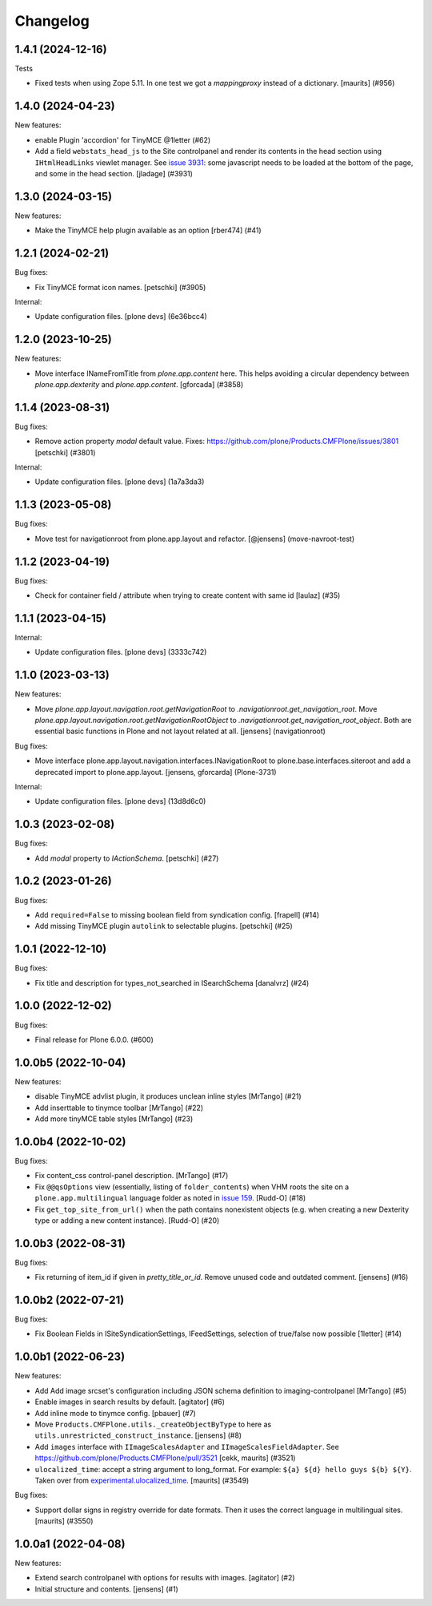 Changelog
=========

.. You should *NOT* be adding new change log entries to this file.
   You should create a file in the news directory instead.
   For helpful instructions, please see:
   https://github.com/plone/plone.releaser/blob/master/ADD-A-NEWS-ITEM.rst

.. towncrier release notes start

1.4.1 (2024-12-16)
------------------

Tests


- Fixed tests when using Zope 5.11.
  In one test we got a `mappingproxy` instead of a dictionary.
  [maurits] (#956)


1.4.0 (2024-04-23)
------------------

New features:


- enable Plugin 'accordion' for TinyMCE @1letter (#62)
- Add a field ``webstats_head_js`` to the Site controlpanel and render its
  contents in the head section using ``IHtmlHeadLinks`` viewlet manager.
  See `issue 3931 <https://github.com/plone/Products.CMFPlone/issues/3931>`_:
  some javascript needs to be loaded at the bottom of the page, and some in the head section.
  [jladage] (#3931)


1.3.0 (2024-03-15)
------------------

New features:


- Make the TinyMCE help plugin available as an option [rber474] (#41)


1.2.1 (2024-02-21)
------------------

Bug fixes:


- Fix TinyMCE format icon names.
  [petschki] (#3905)


Internal:


- Update configuration files.
  [plone devs] (6e36bcc4)


1.2.0 (2023-10-25)
------------------

New features:


- Move interface INameFromTitle from `plone.app.content` here.
  This helps avoiding a circular dependency between `plone.app.dexterity`
  and `plone.app.content`.
  [gforcada] (#3858)


1.1.4 (2023-08-31)
------------------

Bug fixes:


- Remove action property `modal` default value.
  Fixes: https://github.com/plone/Products.CMFPlone/issues/3801
  [petschki] (#3801)


Internal:


- Update configuration files.
  [plone devs] (1a7a3da3)


1.1.3 (2023-05-08)
------------------

Bug fixes:


- Move test for navigationroot from plone.app.layout and refactor.
  [@jensens] (move-navroot-test)


1.1.2 (2023-04-19)
------------------

Bug fixes:


- Check for container field / attribute when trying to create content with same id [laulaz] (#35)


1.1.1 (2023-04-15)
------------------

Internal:


- Update configuration files.
  [plone devs] (3333c742)


1.1.0 (2023-03-13)
------------------

New features:


- Move `plone.app.layout.navigation.root.getNavigationRoot` to `.navigationroot.get_navigation_root`.
  Move `plone.app.layout.navigation.root.getNavigationRootObject` to `.navigationroot.get_navigation_root_object`.
  Both are essential basic functions in Plone and not layout related at all.
  [jensens] (navigationroot)


Bug fixes:


- Move interface plone.app.layout.navigation.interfaces.INavigationRoot to plone.base.interfaces.siteroot and add a deprecated import to plone.app.layout.
  [jensens, gforcarda] (Plone-3731)


Internal:


- Update configuration files.
  [plone devs] (13d8d6c0)


1.0.3 (2023-02-08)
------------------

Bug fixes:


- Add `modal` property to `IActionSchema`.
  [petschki] (#27)


1.0.2 (2023-01-26)
------------------

Bug fixes:


- Add ``required=False`` to missing boolean field from syndication config.
  [frapell] (#14)
- Add missing TinyMCE plugin ``autolink`` to selectable plugins.
  [petschki] (#25)


1.0.1 (2022-12-10)
------------------

Bug fixes:


- Fix title and description for types_not_searched in ISearchSchema [danalvrz] (#24)


1.0.0 (2022-12-02)
------------------

Bug fixes:


- Final release for Plone 6.0.0. (#600)


1.0.0b5 (2022-10-04)
--------------------

New features:


- disable TinyMCE advlist plugin, it produces unclean inline styles [MrTango] (#21)
- Add inserttable to tinymce toolbar [MrTango] (#22)
- Add more tinyMCE table styles [MrTango] (#23)


1.0.0b4 (2022-10-02)
--------------------

Bug fixes:


- Fix content_css control-panel description.  [MrTango] (#17)
- Fix ``@@qsOptions`` view (essentially, listing of ``folder_contents``) when VHM roots the site on a ``plone.app.multilingual`` language folder as noted in `issue 159 <https://github.com/plone/plone.app.content/issues/159>`_.
  [Rudd-O] (#18)
- Fix ``get_top_site_from_url()`` when the path contains nonexistent objects (e.g. when creating a new Dexterity type or adding a new content instance). [Rudd-O] (#20)


1.0.0b3 (2022-08-31)
--------------------

Bug fixes:


- Fix returning of item_id if given in `pretty_title_or_id`.
  Remove unused code and outdated comment.
  [jensens] (#16)


1.0.0b2 (2022-07-21)
--------------------

Bug fixes:


- Fix Boolean Fields in ISiteSyndicationSettings, IFeedSettings, selection of true/false now possible
  [1letter] (#14)


1.0.0b1 (2022-06-23)
--------------------

New features:


- Add Add image srcset's configuration including JSON schema definition to imaging-controlpanel [MrTango] (#5)
- Enable images in search results by default.
  [agitator] (#6)
- Add inline mode to tinymce config.
  [pbauer] (#7)
- Move ``Products.CMFPlone.utils._createObjectByType`` to here as ``utils.unrestricted_construct_instance``.
  [jensens] (#8)
- Add ``images`` interface with ``IImageScalesAdapter`` and ``IImageScalesFieldAdapter``.
  See https://github.com/plone/Products.CMFPlone/pull/3521
  [cekk, maurits] (#3521)
- ``ulocalized_time``: accept a string argument to long_format.
  For example: ``${a} ${d} hello guys ${b} ${Y}``.
  Taken over from `experimental.ulocalized_time <https://pypi.org/project/experimental.ulocalized_time/>`_.
  [maurits] (#3549)


Bug fixes:


- Support dollar signs in registry override for date formats.
  Then it uses the correct language in multilingual sites.
  [maurits] (#3550)


1.0.0a1 (2022-04-08)
--------------------

New features:


- Extend search controlpanel with options for results with images.
  [agitator] (#2)
- Initial structure and contents.
  [jensens] (#1)
